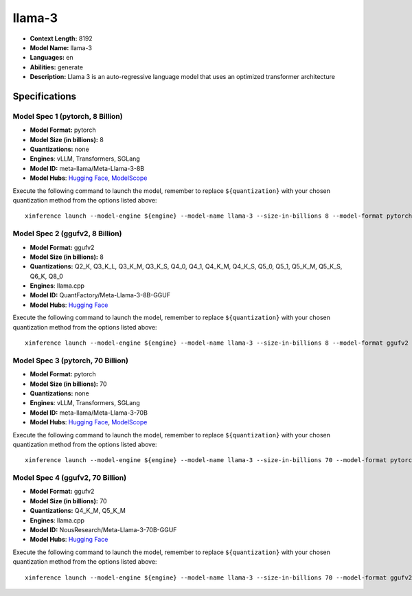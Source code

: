 .. _models_llm_llama-3:

========================================
llama-3
========================================

- **Context Length:** 8192
- **Model Name:** llama-3
- **Languages:** en
- **Abilities:** generate
- **Description:** Llama 3 is an auto-regressive language model that uses an optimized transformer architecture

Specifications
^^^^^^^^^^^^^^


Model Spec 1 (pytorch, 8 Billion)
++++++++++++++++++++++++++++++++++++++++

- **Model Format:** pytorch
- **Model Size (in billions):** 8
- **Quantizations:** none
- **Engines**: vLLM, Transformers, SGLang
- **Model ID:** meta-llama/Meta-Llama-3-8B
- **Model Hubs**:  `Hugging Face <https://huggingface.co/meta-llama/Meta-Llama-3-8B>`__, `ModelScope <https://modelscope.cn/models/LLM-Research/Meta-Llama-3-8B>`__

Execute the following command to launch the model, remember to replace ``${quantization}`` with your
chosen quantization method from the options listed above::

   xinference launch --model-engine ${engine} --model-name llama-3 --size-in-billions 8 --model-format pytorch --quantization ${quantization}


Model Spec 2 (ggufv2, 8 Billion)
++++++++++++++++++++++++++++++++++++++++

- **Model Format:** ggufv2
- **Model Size (in billions):** 8
- **Quantizations:** Q2_K, Q3_K_L, Q3_K_M, Q3_K_S, Q4_0, Q4_1, Q4_K_M, Q4_K_S, Q5_0, Q5_1, Q5_K_M, Q5_K_S, Q6_K, Q8_0
- **Engines**: llama.cpp
- **Model ID:** QuantFactory/Meta-Llama-3-8B-GGUF
- **Model Hubs**:  `Hugging Face <https://huggingface.co/QuantFactory/Meta-Llama-3-8B-GGUF>`__

Execute the following command to launch the model, remember to replace ``${quantization}`` with your
chosen quantization method from the options listed above::

   xinference launch --model-engine ${engine} --model-name llama-3 --size-in-billions 8 --model-format ggufv2 --quantization ${quantization}


Model Spec 3 (pytorch, 70 Billion)
++++++++++++++++++++++++++++++++++++++++

- **Model Format:** pytorch
- **Model Size (in billions):** 70
- **Quantizations:** none
- **Engines**: vLLM, Transformers, SGLang
- **Model ID:** meta-llama/Meta-Llama-3-70B
- **Model Hubs**:  `Hugging Face <https://huggingface.co/meta-llama/Meta-Llama-3-70B>`__, `ModelScope <https://modelscope.cn/models/LLM-Research/Meta-Llama-3-70B>`__

Execute the following command to launch the model, remember to replace ``${quantization}`` with your
chosen quantization method from the options listed above::

   xinference launch --model-engine ${engine} --model-name llama-3 --size-in-billions 70 --model-format pytorch --quantization ${quantization}


Model Spec 4 (ggufv2, 70 Billion)
++++++++++++++++++++++++++++++++++++++++

- **Model Format:** ggufv2
- **Model Size (in billions):** 70
- **Quantizations:** Q4_K_M, Q5_K_M
- **Engines**: llama.cpp
- **Model ID:** NousResearch/Meta-Llama-3-70B-GGUF
- **Model Hubs**:  `Hugging Face <https://huggingface.co/NousResearch/Meta-Llama-3-70B-GGUF>`__

Execute the following command to launch the model, remember to replace ``${quantization}`` with your
chosen quantization method from the options listed above::

   xinference launch --model-engine ${engine} --model-name llama-3 --size-in-billions 70 --model-format ggufv2 --quantization ${quantization}

